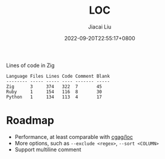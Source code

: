 #+TITLE: LOC
#+DATE: 2022-09-20T22:55:17+0800
#+LASTMOD: 2022-09-20T22:55:17+0800
#+AUTHOR: Jiacai Liu
#+LANGUAGE: cn
#+EMAIL: dev@liujiacai.net
#+OPTIONS: toc:nil num:nil
#+STARTUP: content

[[https://github.com/jiacai2050/loc/actions/workflows/CI.yml][https://github.com/jiacai2050/loc/actions/workflows/CI.yml/badge.svg]]

Lines of code in Zig

#+begin_example
Language Files Lines Code Comment Blank
-------- ----- ----- ---- ------- -----
Zig      3     374   322  7       45
Ruby     1     154   116  8       30
Python   1     134   113  4       17
#+end_example

* Roadmap
- Performance, at least comparable with [[https://github.com/cgag/loc][cgag/loc]]
- More options, such as =--exclude <regex>=, =--sort <COLUMN>=
- Support multiline comment
